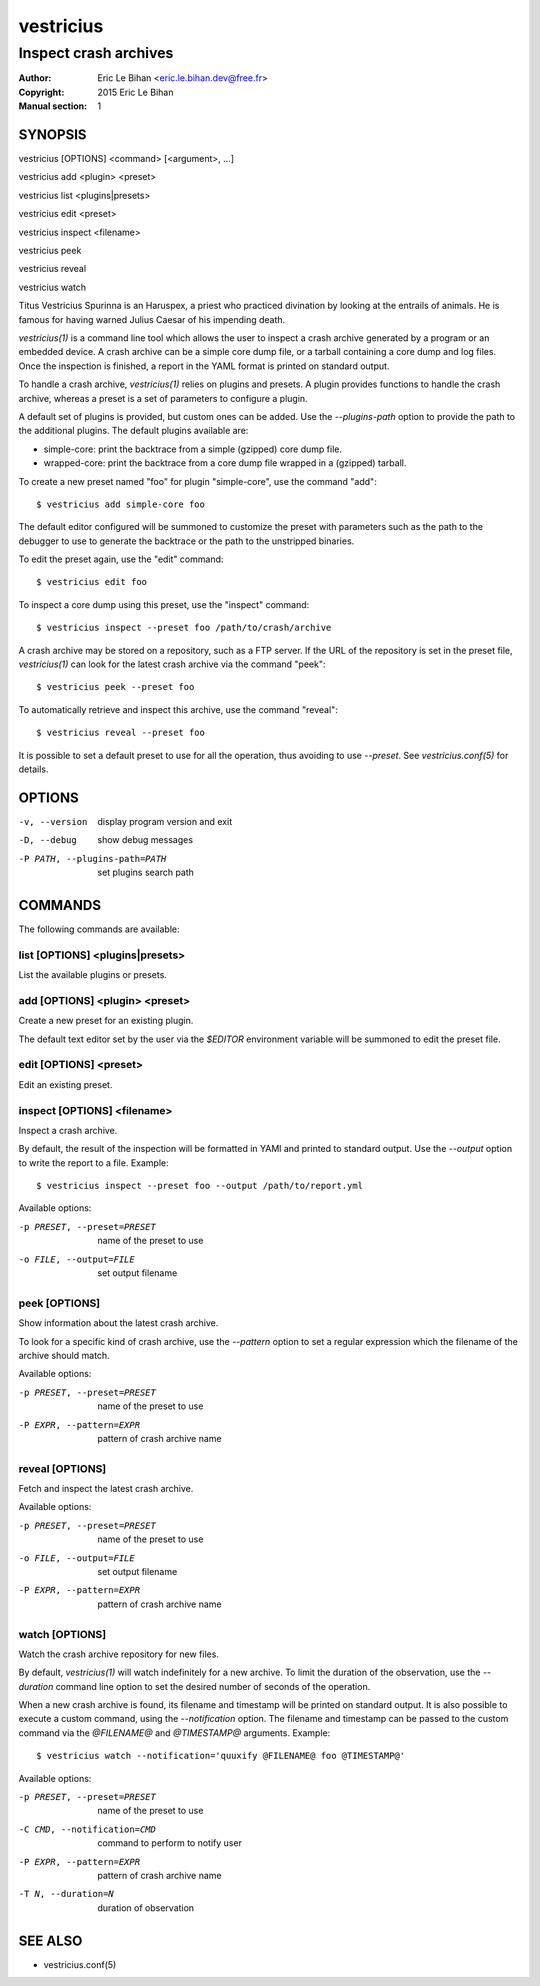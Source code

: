 ==========
vestricius
==========

----------------------
Inspect crash archives
----------------------

:Author: Eric Le Bihan <eric.le.bihan.dev@free.fr>
:Copyright: 2015 Eric Le Bihan
:Manual section: 1

SYNOPSIS
========

vestricius [OPTIONS] <command> [<argument>, ...]

vestricius add <plugin> <preset>

vestricius list <plugins|presets>

vestricius edit <preset>

vestricius inspect <filename>

vestricius peek

vestricius reveal

vestricius watch

Titus Vestricius Spurinna is an Haruspex, a priest who practiced divination by
looking at the entrails of animals. He is famous for having warned Julius Caesar
of his impending death.

`vestricius(1)` is a command line tool which allows the user to inspect a crash
archive generated by a program or an embedded device. A crash archive can be a
simple core dump file, or a tarball containing a core dump and log files. Once
the inspection is finished, a report in the YAML format is printed on standard
output.

To handle a crash archive, `vestricius(1)` relies on plugins and presets.
A plugin provides functions to handle the crash archive, whereas a preset is a
set of parameters to configure a plugin.

A default set of plugins is provided, but custom ones can be added. Use the
*--plugins-path* option to provide the path to the additional plugins. The
default plugins available are:

- simple-core: print the backtrace from a simple (gzipped) core dump file.
- wrapped-core: print the backtrace from a core dump file wrapped in a (gzipped)
  tarball.

To create a new preset named "foo" for plugin "simple-core", use the command
"add"::

  $ vestricius add simple-core foo

The default editor configured will be summoned to customize the preset with
parameters such as the path to the debugger to use to generate the backtrace or
the path to the unstripped binaries.

To edit the preset again, use the "edit" command::

  $ vestricius edit foo

To inspect a core dump using this preset, use the "inspect" command::

  $ vestricius inspect --preset foo /path/to/crash/archive

A crash archive may be stored on a repository, such as a FTP server. If the URL
of the repository is set in the preset file, `vestricius(1)` can look for the
latest crash archive via the command "peek"::

  $ vestricius peek --preset foo

To automatically retrieve and inspect this archive, use the command "reveal"::

  $ vestricius reveal --preset foo

It is possible to set a default preset to use for all the operation, thus
avoiding to use *--preset*. See `vestricius.conf(5)` for details.


OPTIONS
=======

-v, --version                    display program version and exit
-D, --debug                      show debug messages
-P PATH, --plugins-path=PATH     set plugins search path

COMMANDS
========

The following commands are available:

list [OPTIONS] <plugins|presets>
~~~~~~~~~~~~~~~~~~~~~~~~~~~~~~~~

List the available plugins or presets.

add [OPTIONS] <plugin> <preset>
~~~~~~~~~~~~~~~~~~~~~~~~~~~~~~~

Create a new preset for an existing plugin.

The default text editor set by the user via the *$EDITOR* environment variable
will be summoned to edit the preset file.

edit [OPTIONS] <preset>
~~~~~~~~~~~~~~~~~~~~~~~

Edit an existing preset.

inspect [OPTIONS] <filename>
~~~~~~~~~~~~~~~~~~~~~~~~~~~~

Inspect a crash archive.

By default, the result of the inspection will be formatted in YAMl and printed
to standard output. Use the *--output* option to write the report to a file.
Example::

  $ vestricius inspect --preset foo --output /path/to/report.yml

Available options:

-p PRESET, --preset=PRESET    name of the preset to use
-o FILE, --output=FILE        set output filename

peek [OPTIONS]
~~~~~~~~~~~~~~

Show information about the latest crash archive.

To look for a specific kind of crash archive, use the *--pattern* option to set
a regular expression which the filename of the archive should match.

Available options:

-p PRESET, --preset=PRESET    name of the preset to use
-P EXPR, --pattern=EXPR       pattern of crash archive name

reveal [OPTIONS]
~~~~~~~~~~~~~~~~

Fetch and inspect the latest crash archive.

Available options:

-p PRESET, --preset=PRESET    name of the preset to use
-o FILE, --output=FILE        set output filename
-P EXPR, --pattern=EXPR       pattern of crash archive name

watch [OPTIONS]
~~~~~~~~~~~~~~~

Watch the crash archive repository for new files.

By default, `vestricius(1)` will watch indefinitely for a new archive. To limit
the duration of the observation, use the *--duration* command line option to set
the desired number of seconds of the operation.

When a new crash archive is found, its filename and timestamp will be printed on
standard output. It is also possible to execute a custom command, using the
*--notification* option. The filename and timestamp can be passed to the custom
command via the *@FILENAME@* and *@TIMESTAMP@* arguments. Example::

  $ vestricius watch --notification='quuxify @FILENAME@ foo @TIMESTAMP@'

Available options:

-p PRESET, --preset=PRESET    name of the preset to use
-C CMD, --notification=CMD    command to perform to notify user
-P EXPR, --pattern=EXPR       pattern of crash archive name
-T N, --duration=N            duration of observation


SEE ALSO
========

- vestricius.conf(5)
